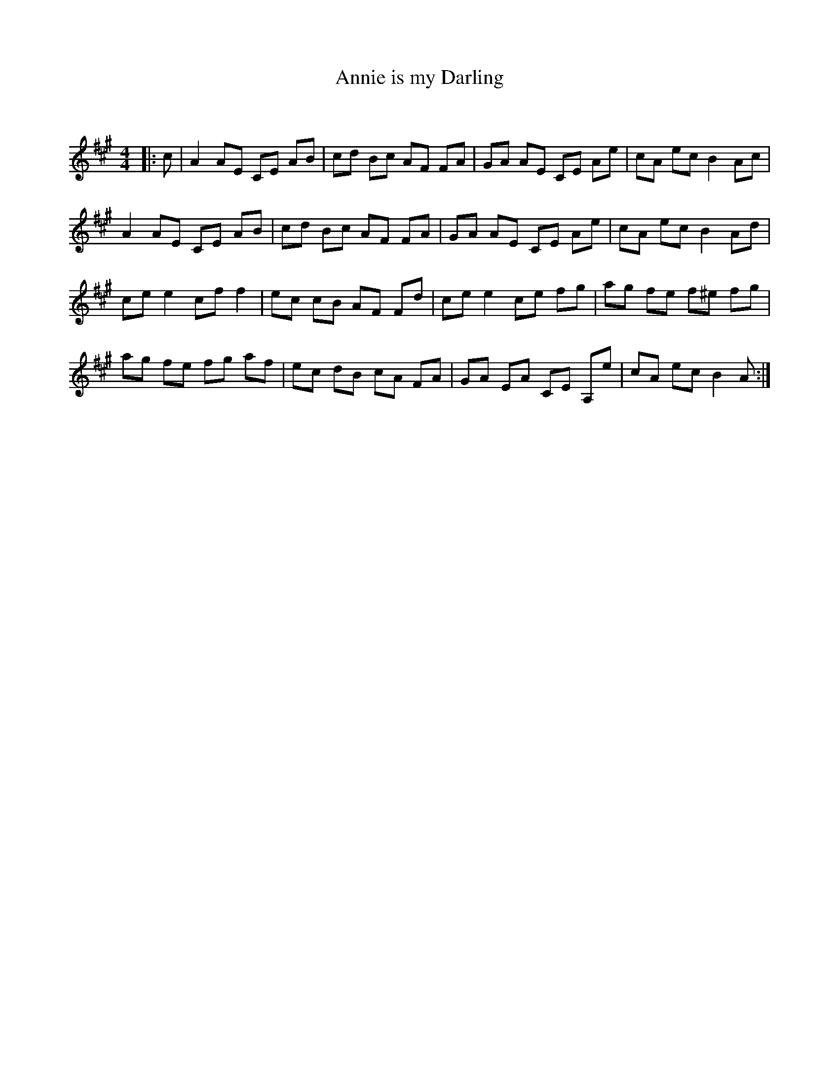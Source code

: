 X:1
T: Annie is my Darling
C:
R:Reel
I:speed 232
Q:232
K:A
M:4/4
L:1/8
|:c|A2AE CE AB|cd Bc AF FA|GA AE CE Ae|cA ec B2 Ac|
A2AE CE AB|cd Bc AF FA|GA AE CE Ae|cA ec B2Ad|
cee2 cff2|ec cB AF Fd|ce e2 ce fg|ag fe f^e fg|
ag fe fg af|ec dB cA FA|GA EA CE A,e|cA ec B2A:|

